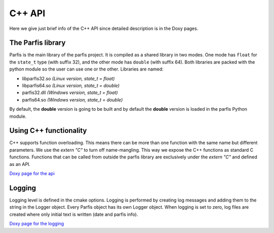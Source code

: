 
C++ API
=======

Here we give just brief info of the C++ API since detailed description is in 
the Doxy pages.

The Parfis library
------------------

Parfis is the main library of the parfis project. It is compiled as a shared library in two
modes. One mode has ``float`` for the ``state_t`` type (with suffix 32), and the other mode 
has ``double`` (with suffix 64). Both libraries are packed with the python module so the user
can use one or the other. Libraries are named:

- libparfis32.so *(Linux version, state_t = float)*
- libparfis64.so *(Linux version, state_t = double)*
- parfis32.dll *(Windows version, state_t = float)*
- parfis64.so *(Windows version, state_t = double)*

By default, the **double** version is going to be built and by default the **double**
version is loaded in the parfis Python module.


Using C++ functionality
-----------------------

C++ supports function overloading. This means there can be more than one function with the 
same name but different parameters. We use the `extern "C"` to turn off name-mangling. This
way we expose the C++ functions as standard C functions. Functions that can be called from outside
the parfis library are exclusively under the `extern "C"` and defined as an API.

`Doxy page for the api <https://www.parfis.com/doxygen/group__api.html>`_


Logging
-------

Logging level is defined in the cmake options. Logging is performed by creating 
log messages and adding them to the string in the Logger object. Every Parfis object has its own 
Logger object. When logging is set to zero, log files are created where only
initial text is written (date and parfis info).

`Doxy page for the logging <https://www.parfis.com/doxygen/group__logging.html>`_